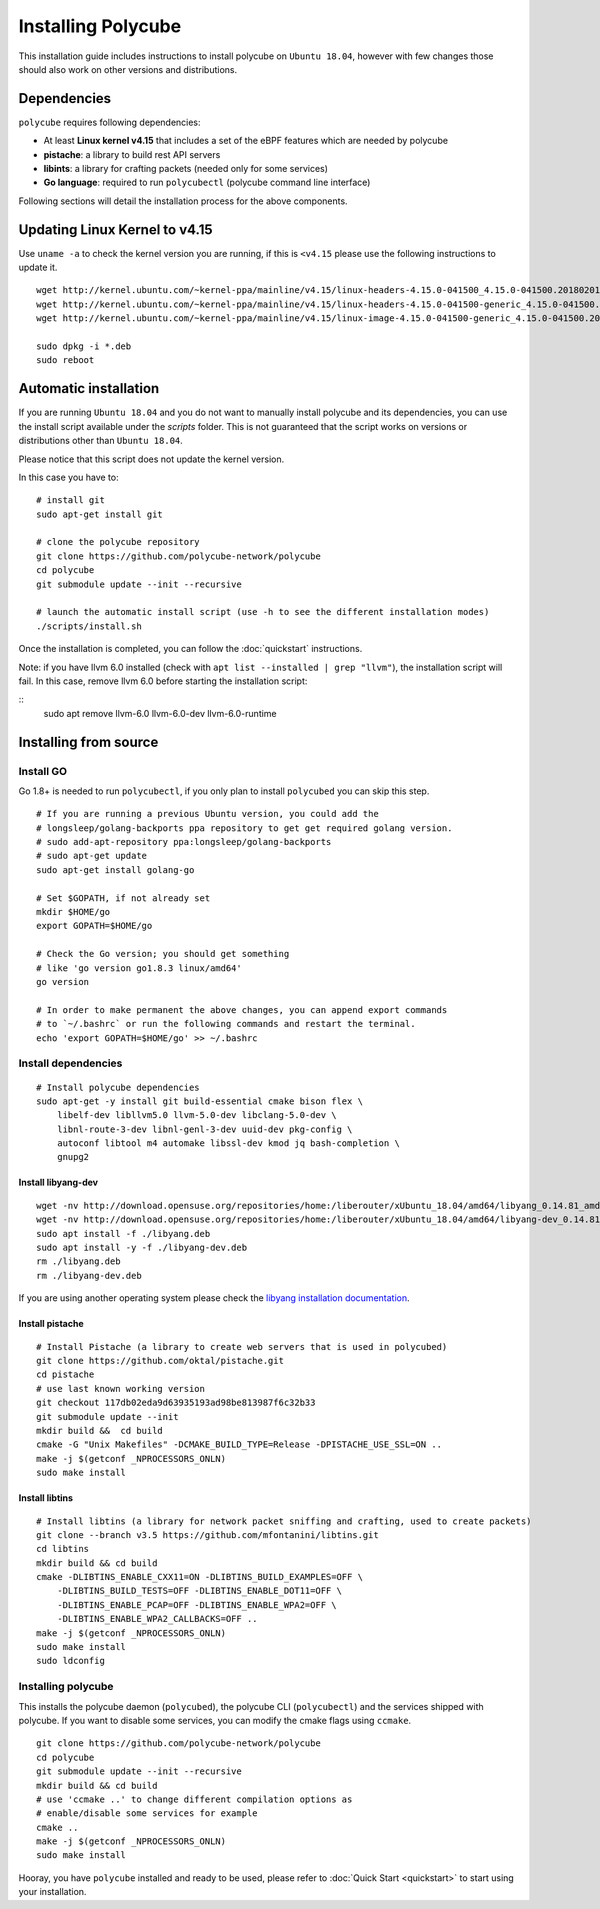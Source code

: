 Installing Polycube
===================

This installation guide includes instructions to install polycube on ``Ubuntu 18.04``, however with few changes those should also work on other versions and distributions.

Dependencies
------------

``polycube`` requires following dependencies:

- At least **Linux kernel v4.15** that includes a set of the eBPF features which are needed by polycube
- **pistache**: a library to build rest API servers
- **libints**: a library for crafting packets (needed only for some services)
- **Go language**: required to run ``polycubectl`` (polycube command line interface)

Following sections will detail the installation process for the above components.

.. _updating-linux-kernel:

Updating Linux Kernel to v4.15
-------------------------------

Use ``uname -a`` to check the kernel version you are running, if this is ``<v4.15`` please use the following instructions to update it.

::

    wget http://kernel.ubuntu.com/~kernel-ppa/mainline/v4.15/linux-headers-4.15.0-041500_4.15.0-041500.201802011154_all.deb
    wget http://kernel.ubuntu.com/~kernel-ppa/mainline/v4.15/linux-headers-4.15.0-041500-generic_4.15.0-041500.201802011154_amd64.deb
    wget http://kernel.ubuntu.com/~kernel-ppa/mainline/v4.15/linux-image-4.15.0-041500-generic_4.15.0-041500.201802011154_amd64.deb

    sudo dpkg -i *.deb
    sudo reboot

Automatic installation
----------------------

If you are running ``Ubuntu 18.04`` and you do not want to manually install polycube and its dependencies, you can use the install script available under the `scripts` folder.
This is not guaranteed that the script works on versions or distributions other than ``Ubuntu 18.04``.

Please notice that this script does not update the kernel version.

In this case you have to:

::

    # install git
    sudo apt-get install git

    # clone the polycube repository
    git clone https://github.com/polycube-network/polycube
    cd polycube
    git submodule update --init --recursive

    # launch the automatic install script (use -h to see the different installation modes)
    ./scripts/install.sh

Once the installation is completed, you can follow the :doc:`quickstart` instructions.

Note: if you have llvm 6.0 installed (check with ``apt list --installed | grep "llvm"``), the installation script will fail.
In this case, remove llvm 6.0 before starting the installation script:

::
    sudo apt remove llvm-6.0 llvm-6.0-dev llvm-6.0-runtime

Installing from source
----------------------

Install GO
^^^^^^^^^^

Go 1.8+ is needed to run ``polycubectl``, if you only plan to install ``polycubed`` you can skip this step.

::

    # If you are running a previous Ubuntu version, you could add the
    # longsleep/golang-backports ppa repository to get get required golang version.
    # sudo add-apt-repository ppa:longsleep/golang-backports
    # sudo apt-get update
    sudo apt-get install golang-go

    # Set $GOPATH, if not already set
    mkdir $HOME/go
    export GOPATH=$HOME/go

    # Check the Go version; you should get something
    # like 'go version go1.8.3 linux/amd64'
    go version

    # In order to make permanent the above changes, you can append export commands
    # to `~/.bashrc` or run the following commands and restart the terminal.
    echo 'export GOPATH=$HOME/go' >> ~/.bashrc


Install dependencies
^^^^^^^^^^^^^^^^^^^^

::

    # Install polycube dependencies
    sudo apt-get -y install git build-essential cmake bison flex \
        libelf-dev libllvm5.0 llvm-5.0-dev libclang-5.0-dev \
        libnl-route-3-dev libnl-genl-3-dev uuid-dev pkg-config \
        autoconf libtool m4 automake libssl-dev kmod jq bash-completion \
        gnupg2

Install libyang-dev
###################

::

    wget -nv http://download.opensuse.org/repositories/home:/liberouter/xUbuntu_18.04/amd64/libyang_0.14.81_amd64.deb -O libyang.deb
    wget -nv http://download.opensuse.org/repositories/home:/liberouter/xUbuntu_18.04/amd64/libyang-dev_0.14.81_amd64.deb -O libyang-dev.deb
    sudo apt install -f ./libyang.deb
    sudo apt install -y -f ./libyang-dev.deb
    rm ./libyang.deb
    rm ./libyang-dev.deb


If you are using another operating system please check the `libyang installation documentation <https://software.opensuse.org//download.html?project=home%3Aliberouter&package=libyang>`_.

Install pistache
################

::

    # Install Pistache (a library to create web servers that is used in polycubed)
    git clone https://github.com/oktal/pistache.git
    cd pistache
    # use last known working version
    git checkout 117db02eda9d63935193ad98be813987f6c32b33
    git submodule update --init
    mkdir build &&  cd build
    cmake -G "Unix Makefiles" -DCMAKE_BUILD_TYPE=Release -DPISTACHE_USE_SSL=ON ..
    make -j $(getconf _NPROCESSORS_ONLN)
    sudo make install


Install libtins
###############

::

    # Install libtins (a library for network packet sniffing and crafting, used to create packets)
    git clone --branch v3.5 https://github.com/mfontanini/libtins.git
    cd libtins
    mkdir build && cd build
    cmake -DLIBTINS_ENABLE_CXX11=ON -DLIBTINS_BUILD_EXAMPLES=OFF \
        -DLIBTINS_BUILD_TESTS=OFF -DLIBTINS_ENABLE_DOT11=OFF \
        -DLIBTINS_ENABLE_PCAP=OFF -DLIBTINS_ENABLE_WPA2=OFF \
        -DLIBTINS_ENABLE_WPA2_CALLBACKS=OFF ..
    make -j $(getconf _NPROCESSORS_ONLN)
    sudo make install
    sudo ldconfig

Installing polycube
^^^^^^^^^^^^^^^^^^^

This installs the polycube daemon (``polycubed``), the polycube CLI (``polycubectl``) and the services shipped with polycube.
If you want to disable some services, you can modify the cmake flags using ``ccmake``.

::

    git clone https://github.com/polycube-network/polycube
    cd polycube
    git submodule update --init --recursive
    mkdir build && cd build
    # use 'ccmake ..' to change different compilation options as
    # enable/disable some services for example
    cmake ..
    make -j $(getconf _NPROCESSORS_ONLN)
    sudo make install


Hooray, you have ``polycube`` installed and ready to be used, please refer to :doc:`Quick Start <quickstart>` to start using your installation.
